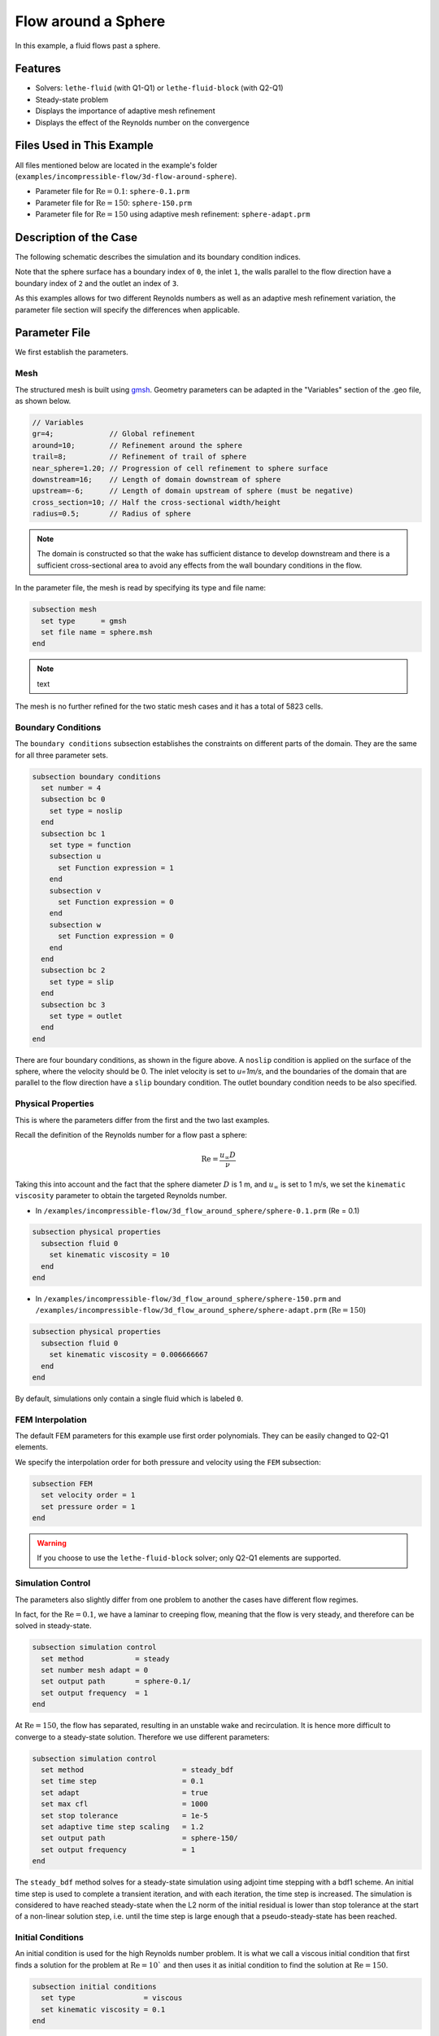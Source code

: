 
==================================
Flow around a Sphere
==================================

In this example, a fluid flows past a sphere.


----------------------------------
Features
----------------------------------

- Solvers: ``lethe-fluid`` (with Q1-Q1) or  ``lethe-fluid-block`` (with Q2-Q1)
- Steady-state problem
- Displays the importance of adaptive mesh refinement
- Displays the effect of the Reynolds number on the convergence


----------------------------
Files Used in This Example
----------------------------

All files mentioned below are located in the example's folder (``examples/incompressible-flow/3d-flow-around-sphere``).

- Parameter file for :math:`\mathrm{Re}=0.1`: ``sphere-0.1.prm``
- Parameter file for :math:`\mathrm{Re}=150`: ``sphere-150.prm``
- Parameter file for :math:`\mathrm{Re}=150` using adaptive mesh refinement: ``sphere-adapt.prm``


-----------------------
Description of the Case
-----------------------

The following schematic describes the simulation and its boundary condition indices.

.. image:: images/example-4-setup.png
    :alt: The geometry and boundary conditions
    :align: center
    :name: geometry

Note that the sphere surface has a boundary index of ``0``, the inlet ``1``, the walls parallel to the flow direction have a boundary index of ``2`` and the outlet an index of ``3``. 

As this examples allows for two different Reynolds numbers as well as an adaptive mesh refinement variation, the parameter file section will specify the differences when applicable. 


--------------
Parameter File
--------------

We first establish the parameters.

Mesh
~~~~

The structured mesh is built using `gmsh <https://gmsh.info/#Download>`_. Geometry parameters can be adapted in the "Variables" section of the .geo file, as shown below. 

.. code-block:: text

  // Variables
  gr=4;             // Global refinement
  around=10;        // Refinement around the sphere
  trail=8;          // Refinement of trail of sphere
  near_sphere=1.20; // Progression of cell refinement to sphere surface
  downstream=16;    // Length of domain downstream of sphere
  upstream=-6;      // Length of domain upstream of sphere (must be negative)
  cross_section=10; // Half the cross-sectional width/height
  radius=0.5;       // Radius of sphere

.. note::

  The domain is constructed so that the wake has sufficient distance to develop downstream and there is a sufficient cross-sectional area to avoid any effects from the wall boundary conditions in the flow.

In the parameter file, the mesh is read by specifying its type and file name:

.. code-block:: text

    subsection mesh
      set type      = gmsh
      set file name = sphere.msh
    end

.. note:: text

The mesh is no further refined for the two static mesh cases and it has a total of 5823 cells.


Boundary Conditions
~~~~~~~~~~~~~~~~~~~

The ``boundary conditions`` subsection establishes the constraints on different parts of the domain. They are the same for all three parameter sets.

.. code-block:: text

    subsection boundary conditions
      set number = 4
      subsection bc 0
        set type = noslip
      end
      subsection bc 1
        set type = function
        subsection u
          set Function expression = 1
        end
        subsection v
          set Function expression = 0
        end
        subsection w
          set Function expression = 0
        end
      end
      subsection bc 2
        set type = slip
      end
      subsection bc 3
        set type = outlet
      end
    end

There are four boundary conditions, as shown in the figure above. A ``noslip`` condition is applied on the surface of the sphere, where the velocity should be 0. The inlet velocity is set to `u=1m/s`, and the boundaries of the domain that are parallel to the flow direction have a ``slip`` boundary condition. The outlet boundary condition needs to be also specified.


Physical Properties
~~~~~~~~~~~~~~~~~~~

This is where the parameters differ from the first and the two last examples.

Recall the definition of the Reynolds number for a flow past a sphere:

.. math::
 \mathrm{Re} = \frac{u_{\infty} D}{\nu}

Taking this into account and the fact that the sphere diameter :math:`D` is 1 m, and :math:`u_{\infty}` is set to 1 m/s, we set the ``kinematic viscosity`` parameter to obtain the targeted Reynolds number.

* In ``/examples/incompressible-flow/3d_flow_around_sphere/sphere-0.1.prm`` (Re = 0.1)

.. code-block:: text

    subsection physical properties
      subsection fluid 0
        set kinematic viscosity = 10
      end
    end

* In ``/examples/incompressible-flow/3d_flow_around_sphere/sphere-150.prm`` and ``/examples/incompressible-flow/3d_flow_around_sphere/sphere-adapt.prm`` (:math:`\mathrm{Re}=150`)

.. code-block:: text

    subsection physical properties
      subsection fluid 0
        set kinematic viscosity = 0.006666667
      end
    end

By default, simulations only contain a single fluid which is labeled ``0``.


FEM Interpolation
~~~~~~~~~~~~~~~~~

The default FEM parameters for this example use first order polynomials. They can be easily changed to Q2-Q1 elements.

We specify the interpolation order for both pressure and velocity using the ``FEM`` subsection:

.. code-block:: text

    subsection FEM
      set velocity order = 1
      set pressure order = 1
    end

.. warning:: 

    If you choose to use the ``lethe-fluid-block`` solver; only Q2-Q1 elements are supported. 

Simulation Control
~~~~~~~~~~~~~~~~~~

The parameters also slightly differ from one problem to another the cases have different flow regimes.

In fact, for the :math:`\mathrm{Re} = 0.1`, we have a laminar to creeping flow, meaning that the flow is very steady, and therefore can be solved in steady-state.

.. code-block:: text

    subsection simulation control
      set method            = steady
      set number mesh adapt = 0
      set output path       = sphere-0.1/
      set output frequency  = 1
    end

At :math:`\mathrm{Re} = 150`, the flow has separated, resulting in an unstable wake and recirculation. It is hence more difficult to converge to a steady-state solution. Therefore we use different parameters:

.. code-block:: text

    subsection simulation control
      set method                       = steady_bdf
      set time step                    = 0.1
      set adapt                        = true
      set max cfl                      = 1000
      set stop tolerance               = 1e-5
      set adaptive time step scaling   = 1.2
      set output path                  = sphere-150/
      set output frequency             = 1
    end

The ``steady_bdf`` method solves for a steady-state simulation using adjoint time stepping with a bdf1 scheme. An initial time step is used to complete a transient iteration, and with each iteration, the time step is increased. The simulation is considered to have reached steady-state when the L2 norm of the initial residual is lower than stop tolerance at the start of a non-linear solution step, i.e. until the time step is large enough that a pseudo-steady-state has been reached.

Initial Conditions
~~~~~~~~~~~~~~~~~~

An initial condition is used for the high Reynolds number problem. It is what we call a viscous initial condition that first finds a solution for the problem at :math:`\mathrm{Re} = 10`` and then uses it as initial condition to find the solution at :math:`\mathrm{Re}=150`.

.. code-block:: text

    subsection initial conditions
      set type                = viscous
      set kinematic viscosity = 0.1
    end


Mesh Adaptation
~~~~~~~~~~~~~~~

To increase the accuracy of the drag coefficient, the mesh must be refined in areas of interest, such as on the front face of the sphere and in the developing wake. Therefore, a dynamic adaptive mesh was introduced to refine the mesh in such regions.

.. code-block:: text

    subsection mesh adaptation
      set type                 = kelly
      set fraction coarsening  = 0.05
      set fraction refinement  = 0.1
      set fraction type        = number
      set max number elements  = 100000
      set min refinement level = 0
      set max refinement level = 4
      set variable             = pressure
      set frequency            = 5
    end

The mesh is dynamically adapted based on an estimate of the error of the solution for the pressure (the Kelly error estimator). The refinement is based on the number of elements. This means that the number of cells refined/coarsened per iteration is based on the fraction of the number of cells, rather than the fraction of the error (where all cells which have the fraction of the error are refined/coarsened).

The ``min refinement level`` refers to the base mesh which has been used in the previous static simulations. The mesh can only become finer than this, not coarser. The ``max refinement level`` is set at 3, giving a maximum possible number of cells of 3 million. However, the ``max number elements`` limits the number of cells to 50,000 to keep the simulation within feasible computational expense.


----------------------
Running the Simulation
----------------------

Launching the simulation is as simple as specifying the executable name and the parameter file. Assuming that the ``lethe-fluid`` executable is within your path, the simulation can be launched by typing:

.. code-block:: text
  :class: copy-button

  lethe-fluid sphere-0.1.prm

or 

.. code-block:: text
  :class: copy-button

  lethe-fluid sphere-150.prm

or

.. code-block:: text
  :class: copy-button

  lethe-fluid sphere-adapt.prm

Lethe will generate a number of files. The most important one bears the extension ``.pvd``. It can be read by popular visualization programs such as `Paraview <https://www.paraview.org/>`_. 


-----------------------
Results and Discussion
-----------------------

First Case Results (:math:`\mathrm{Re}=0.1`)
~~~~~~~~~~~~~~~~~~~~~~~~~~~~~~~~~~~~~~~~~~~~

Using Paraview, the steady-state velocity profile and the pressure profile can be visualized by creating a *slice* along the xy-plane (z-normal) that cuts in the middle of the sphere (See `documentation <https://forgeanalytics.io/blog/creating-slices-in-paraview/>`_). 

.. image:: images/velocity-0.1.png
    :alt: velocity distribution 0.1
    :align: center

.. image:: images/pressure-0.1.png
    :alt: pressure distribution 0.1
    :align: center

We can appreciate the axisymmetrical behavior of the flow. The drag on the sphere is available in the output file ``force.00.dat`` (the other force files ``force.01.dat``, ``force.02.dat``  and ``force.03.dat`` give the forces on the other boundary conditions 1, 2 and 3, respectively). 

.. note::
  We only perform one iteration, therefore we only have one line in the force file. If several iterations are carried out by further refining the mesh several lines will be obtained. The last line of the file shows the force calculated in the last iteration. Since the flow is in the x-direction, the x-direction force ``f_x`` allows us to calculate the drag force.

.. code-block:: text

  cells      f_x           f_y          f_z        f_xv      f_yv      f_zv       f_xp       f_yp      f_zp  
  5823 98.3705224612 -0.0000000785 0.0000001119 62.270588  0.000000  0.000000   36.099934 -0.000000  0.000000

Given the flow parameters, the calculated drag coefficient is 250.50, using around 6000 cells. At Re = 0.1, an analytical solution of the drag coefficient is known: :math:`C_D = 240` (see `reference <https://kdusling.github.io/teaching/Applied-Fluids/DragCoefficient.html>`_). The deviation from the analytical solution is primarily due to the size of the domain (height of the domain compared to the size of the sphere). The coarseness of the mesh can also have an impact on the result. It would be relevant to carry out a mesh refinement analysis.

Second Case Results (:math:`\mathrm{Re}=150`)
~~~~~~~~~~~~~~~~~~~~~~~~~~~~~~~~~~~~~~~~~~~~~

We now consider the case at a Reynolds number of 150. At this value of the Reynolds number, the flow has separated, resulting in an unstable wake and recirculation. 

The velocity and pressure are once again visualised as well as the mesh used:

.. image:: images/velocity-150.png
    :alt: velocity distribution 150
    :align: center
.. image:: images/velocity-mesh-150.png
    :alt: velocity distribution mesh 150
    :align: center

.. image:: images/pressure-150.png
    :alt: pressure distribution 150
    :align: center

The drag coefficient at Re = 150 using this example simulation is 0.798, against a predicted coefficient of 0.889 (see `reference <https://kdusling.github.io/teaching/Applied-Fluids/DragCoefficient.html>`_).

Third Case Results (:math:`\mathrm{Re}=150` With an Adaptive Mesh Refinement)
~~~~~~~~~~~~~~~~~~~~~~~~~~~~~~~~~~~~~~~~~~~~~~~~~~~~~~~~~~~~~~~~~~~~~~~~~~~~~~~

Using mesh adaptive refinement, the final mesh contains slightly more than 101,000 cells. The resulting velocity profile is shown without and with the underlying mesh. Refinement around the sphere and wake can be observed:

.. image:: images/adapt-without-mesh.png
    :alt: velocity distribution 150
    :align: center

.. image:: images/adapt-with-mesh.png
    :alt: pressure distribution 150
    :align: center

It is possible to observe that this mesh allows us to obtain a better velocity profile than in the previous example. The resulting drag coefficient of 0.880 is more accurate than the one determined using the static mesh, and does not take much more time to execute than the previous example. 

---------------------------
Possibilities for Extension
---------------------------

- **High-order methods:** Lethe supports higher order interpolation. This can yield much better results with an equal number of degrees of freedom than traditional second-order (Q1-Q1) methods, especially at higher Reynolds numbers. 

- **Mesh size** It would be interesting to increase the height-sphere diameter ratio and see if the drag coefficient obtained is closer to the analytical one for Re = 0.1 A mesh refinement analysis could also be carried out.

- **Dynamic mesh adaptation:** To increase accuracy further, the ``max number elements`` and ``max refinement level`` parameters of the mesh adaption can be increased.
